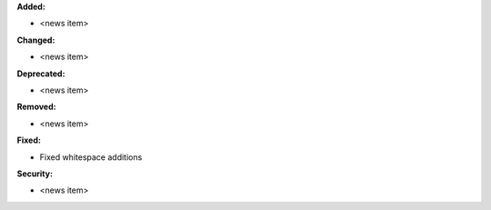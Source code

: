 **Added:**

* <news item>

**Changed:**

* <news item>

**Deprecated:**

* <news item>

**Removed:**

* <news item>

**Fixed:**

* Fixed whitespace additions

**Security:**

* <news item>

